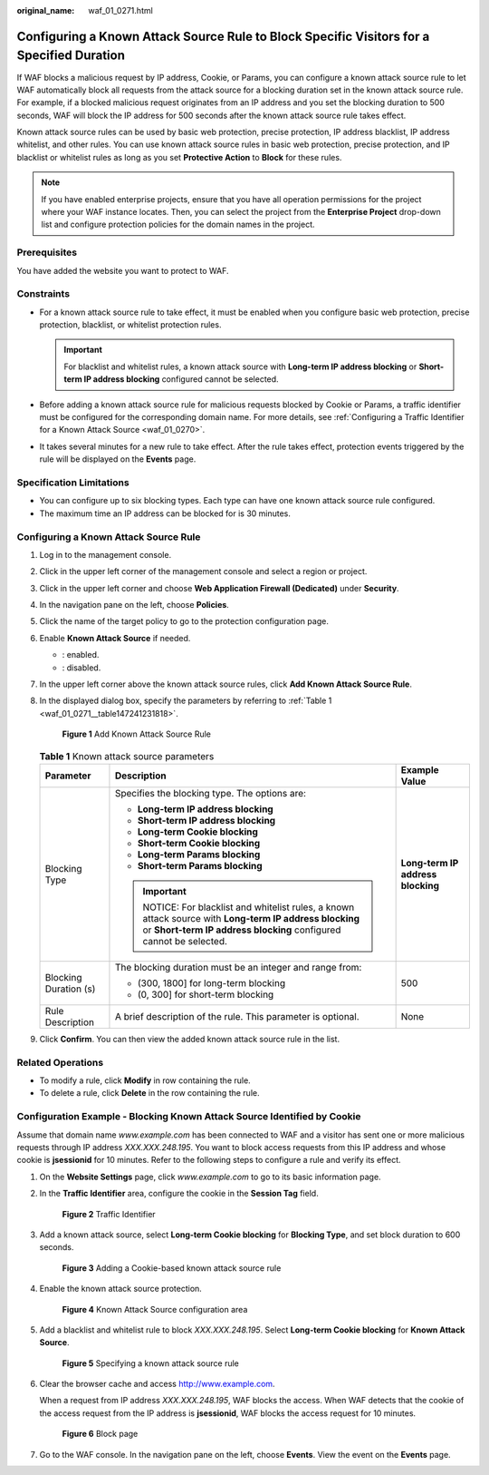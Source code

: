 :original_name: waf_01_0271.html

.. _waf_01_0271:

Configuring a Known Attack Source Rule to Block Specific Visitors for a Specified Duration
==========================================================================================

If WAF blocks a malicious request by IP address, Cookie, or Params, you can configure a known attack source rule to let WAF automatically block all requests from the attack source for a blocking duration set in the known attack source rule. For example, if a blocked malicious request originates from an IP address and you set the blocking duration to 500 seconds, WAF will block the IP address for 500 seconds after the known attack source rule takes effect.

Known attack source rules can be used by basic web protection, precise protection, IP address blacklist, IP address whitelist, and other rules. You can use known attack source rules in basic web protection, precise protection, and IP blacklist or whitelist rules as long as you set **Protective Action** to **Block** for these rules.

.. note::

   If you have enabled enterprise projects, ensure that you have all operation permissions for the project where your WAF instance locates. Then, you can select the project from the **Enterprise Project** drop-down list and configure protection policies for the domain names in the project.

Prerequisites
-------------

You have added the website you want to protect to WAF.

Constraints
-----------

-  For a known attack source rule to take effect, it must be enabled when you configure basic web protection, precise protection, blacklist, or whitelist protection rules.

   .. important::

      For blacklist and whitelist rules, a known attack source with **Long-term IP address blocking** or **Short-term IP address blocking** configured cannot be selected.

-  Before adding a known attack source rule for malicious requests blocked by Cookie or Params, a traffic identifier must be configured for the corresponding domain name. For more details, see :ref:`Configuring a Traffic Identifier for a Known Attack Source <waf_01_0270>`.
-  It takes several minutes for a new rule to take effect. After the rule takes effect, protection events triggered by the rule will be displayed on the **Events** page.

Specification Limitations
-------------------------

-  You can configure up to six blocking types. Each type can have one known attack source rule configured.
-  The maximum time an IP address can be blocked for is 30 minutes.

Configuring a Known Attack Source Rule
--------------------------------------

#. Log in to the management console.

#. Click |image1| in the upper left corner of the management console and select a region or project.

#. Click |image2| in the upper left corner and choose **Web Application Firewall (Dedicated)** under **Security**.

#. In the navigation pane on the left, choose **Policies**.

#. Click the name of the target policy to go to the protection configuration page.

#. Enable **Known Attack Source** if needed.

   -  |image3|: enabled.
   -  |image4|: disabled.

#. In the upper left corner above the known attack source rules, click **Add Known Attack Source Rule**.

#. In the displayed dialog box, specify the parameters by referring to :ref:`Table 1 <waf_01_0271__table147241231818>`.


   .. figure:: /_static/images/en-us_image_0000001285992940.png
      :alt: **Figure 1** Add Known Attack Source Rule

      **Figure 1** Add Known Attack Source Rule

   .. _waf_01_0271__table147241231818:

   .. table:: **Table 1** Known attack source parameters

      +-----------------------+-------------------------------------------------------------------------------------------------------------------------------------------------------------------------+-----------------------------------+
      | Parameter             | Description                                                                                                                                                             | Example Value                     |
      +=======================+=========================================================================================================================================================================+===================================+
      | Blocking Type         | Specifies the blocking type. The options are:                                                                                                                           | **Long-term IP address blocking** |
      |                       |                                                                                                                                                                         |                                   |
      |                       | -  **Long-term IP address blocking**                                                                                                                                    |                                   |
      |                       | -  **Short-term IP address blocking**                                                                                                                                   |                                   |
      |                       | -  **Long-term Cookie blocking**                                                                                                                                        |                                   |
      |                       | -  **Short-term Cookie blocking**                                                                                                                                       |                                   |
      |                       | -  **Long-term Params blocking**                                                                                                                                        |                                   |
      |                       | -  **Short-term Params blocking**                                                                                                                                       |                                   |
      |                       |                                                                                                                                                                         |                                   |
      |                       | .. important::                                                                                                                                                          |                                   |
      |                       |                                                                                                                                                                         |                                   |
      |                       |    NOTICE:                                                                                                                                                              |                                   |
      |                       |    For blacklist and whitelist rules, a known attack source with **Long-term IP address blocking** or **Short-term IP address blocking** configured cannot be selected. |                                   |
      +-----------------------+-------------------------------------------------------------------------------------------------------------------------------------------------------------------------+-----------------------------------+
      | Blocking Duration (s) | The blocking duration must be an integer and range from:                                                                                                                | 500                               |
      |                       |                                                                                                                                                                         |                                   |
      |                       | -  (300, 1800] for long-term blocking                                                                                                                                   |                                   |
      |                       | -  (0, 300] for short-term blocking                                                                                                                                     |                                   |
      +-----------------------+-------------------------------------------------------------------------------------------------------------------------------------------------------------------------+-----------------------------------+
      | Rule Description      | A brief description of the rule. This parameter is optional.                                                                                                            | None                              |
      +-----------------------+-------------------------------------------------------------------------------------------------------------------------------------------------------------------------+-----------------------------------+

#. Click **Confirm**. You can then view the added known attack source rule in the list.

Related Operations
------------------

-  To modify a rule, click **Modify** in row containing the rule.
-  To delete a rule, click **Delete** in the row containing the rule.

Configuration Example - Blocking Known Attack Source Identified by Cookie
-------------------------------------------------------------------------

Assume that domain name *www.example.com* has been connected to WAF and a visitor has sent one or more malicious requests through IP address *XXX.XXX.248.195*. You want to block access requests from this IP address and whose cookie is **jsessionid** for 10 minutes. Refer to the following steps to configure a rule and verify its effect.

#. On the **Website Settings** page, click *www.example.com* to go to its basic information page.

#. In the **Traffic Identifier** area, configure the cookie in the **Session Tag** field.


   .. figure:: /_static/images/en-us_image_0000001284861820.png
      :alt: **Figure 2** Traffic Identifier

      **Figure 2** Traffic Identifier

#. Add a known attack source, select **Long-term Cookie blocking** for **Blocking Type**, and set block duration to 600 seconds.


   .. figure:: /_static/images/en-us_image_0000001287754972.png
      :alt: **Figure 3** Adding a Cookie-based known attack source rule

      **Figure 3** Adding a Cookie-based known attack source rule

#. Enable the known attack source protection.


   .. figure:: /_static/images/en-us_image_0000002054974066.png
      :alt: **Figure 4** Known Attack Source configuration area

      **Figure 4** Known Attack Source configuration area

#. Add a blacklist and whitelist rule to block *XXX.XXX.248.195*. Select **Long-term Cookie blocking** for **Known Attack Source**.


   .. figure:: /_static/images/en-us_image_0000001683894232.png
      :alt: **Figure 5** Specifying a known attack source rule

      **Figure 5** Specifying a known attack source rule

#. Clear the browser cache and access http://www.example.com.

   When a request from IP address *XXX.XXX.248.195*, WAF blocks the access. When WAF detects that the cookie of the access request from the IP address is **jsessionid**, WAF blocks the access request for 10 minutes.


   .. figure:: /_static/images/en-us_image_0000001286879252.png
      :alt: **Figure 6** Block page

      **Figure 6** Block page

#. Go to the WAF console. In the navigation pane on the left, choose **Events**. View the event on the **Events** page.

.. |image1| image:: /_static/images/en-us_image_0000001482067792.jpg
.. |image2| image:: /_static/images/en-us_image_0000001340665981.png
.. |image3| image:: /_static/images/en-us_image_0000002054495070.png
.. |image4| image:: /_static/images/en-us_image_0000001761857181.png
